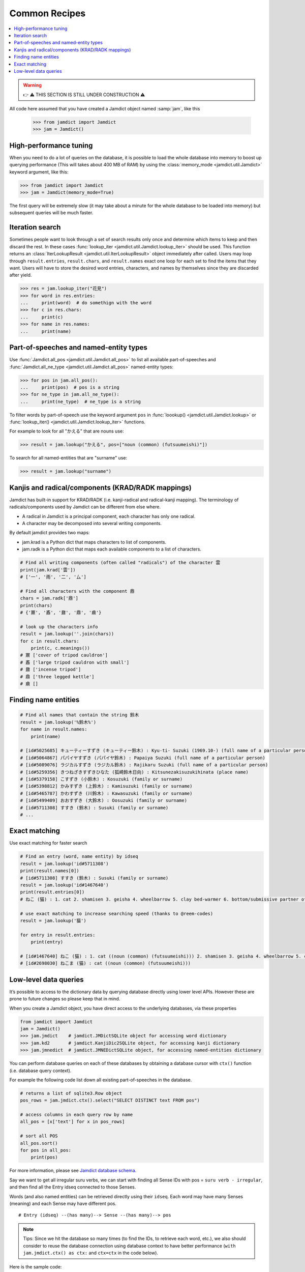 .. _recipes:

Common Recipes
==============

.. contents::
    :local: 
    :depth: 2

.. warning::
    👉 ⚠️ THIS SECTION IS STILL UNDER CONSTRUCTION ⚠️

All code here assumed that you have created a Jamdict object named :samp:`jam`, like this

    >>> from jamdict import Jamdict
    >>> jam = Jamdict()

High-performance tuning
-----------------------

When you need to do a lot of queries on the database, it is possible to load the whole database
into memory to boost up querying performance (This will takes about 400 MB of RAM) by using the :class:`memory_mode <jamdict.util.Jamdict>`
keyword argument, like this:

>>> from jamdict import Jamdict
>>> jam = Jamdict(memory_mode=True)

The first query will be extremely slow (it may take about a minute for the whole database to be loaded into memory)
but subsequent queries will be much faster.

Iteration search
----------------

Sometimes people want to look through a set of search results only once and determine which items to keep
and then discard the rest. In these cases :func:`lookup_iter <jamdict.util.Jamdict.lookup_iter>` should be used.
This function returns an :class:`IterLookupResult <jamdict.util.IterLookupResult>` object immediately after called.
Users may loop through ``result.entries``, ``result.chars``, and ``result.names`` exact one loop for each
set to find the items that they want. Users will have to store the desired word entries, characters, and names 
by themselves since they are discarded after yield.

>>> res = jam.lookup_iter("花見")
>>> for word in res.entries:
...     print(word)  # do somethign with the word
>>> for c in res.chars:
...     print(c)
>>> for name in res.names:
...     print(name)

Part-of-speeches and named-entity types
---------------------------------------

Use :func:`Jamdict.all_pos <jamdict.util.Jamdict.all_pos>` to list all available part-of-speeches
and :func:`Jamdict.all_ne_type <jamdict.util.Jamdict.all_pos>` named-entity types:

>>> for pos in jam.all_pos():
...     print(pos)  # pos is a string
>>> for ne_type in jam.all_ne_type():
...     print(ne_type)  # ne_type is a string

To filter words by part-of-speech use the keyword argument ``pos``
in :func:`loookup() <jamdict.util.Jamdict.lookup>` or :func:`lookup_iter() <jamdict.util.Jamdict.lookup_iter>`
functions.

For example to look for all "かえる" that are nouns use:

>>> result = jam.lookup("かえる", pos=["noun (common) (futsuumeishi)"])

To search for all named-entities that are "surname" use:

>>> result = jam.lookup("surname")
    
Kanjis and radical/components (KRAD/RADK mappings)
--------------------------------------------------

Jamdict has built-in support for KRAD/RADK (i.e. kanji-radical and
radical-kanji mapping). The terminology of radicals/components used by
Jamdict can be different from else where.

-  A radical in Jamdict is a principal component, each character has
   only one radical.
-  A character may be decomposed into several writing components.

By default jamdict provides two maps:

-  jam.krad is a Python dict that maps characters to list of components.
-  jam.radk is a Python dict that maps each available components to a
   list of characters.

.. code:: python

   # Find all writing components (often called "radicals") of the character 雲
   print(jam.krad['雲'])
   # ['一', '雨', '二', '厶']

   # Find all characters with the component 鼎
   chars = jam.radk['鼎']
   print(chars)
   # {'鼏', '鼒', '鼐', '鼎', '鼑'}

   # look up the characters info
   result = jam.lookup(''.join(chars))
   for c in result.chars:
       print(c, c.meanings())
   # 鼏 ['cover of tripod cauldron']
   # 鼒 ['large tripod cauldron with small']
   # 鼐 ['incense tripod']
   # 鼎 ['three legged kettle']
   # 鼑 []

Finding name entities
---------------------

.. code:: bash

   # Find all names that contain the string 鈴木
   result = jam.lookup('%鈴木%')
   for name in result.names:
       print(name)

   # [id#5025685] キューティーすずき (キューティー鈴木) : Kyu-ti- Suzuki (1969.10-) (full name of a particular person)
   # [id#5064867] パパイヤすずき (パパイヤ鈴木) : Papaiya Suzuki (full name of a particular person)
   # [id#5089076] ラジカルすずき (ラジカル鈴木) : Rajikaru Suzuki (full name of a particular person)
   # [id#5259356] きつねざきすずきひなた (狐崎鈴木日向) : Kitsunezakisuzukihinata (place name)
   # [id#5379158] こすずき (小鈴木) : Kosuzuki (family or surname)
   # [id#5398812] かみすずき (上鈴木) : Kamisuzuki (family or surname)
   # [id#5465787] かわすずき (川鈴木) : Kawasuzuki (family or surname)
   # [id#5499409] おおすずき (大鈴木) : Oosuzuki (family or surname)
   # [id#5711308] すすき (鈴木) : Susuki (family or surname)
   # ...

Exact matching
--------------

Use exact matching for faster search

.. code:: python

   # Find an entry (word, name entity) by idseq
   result = jam.lookup('id#5711308')
   print(result.names[0])
   # [id#5711308] すすき (鈴木) : Susuki (family or surname)
   result = jam.lookup('id#1467640')
   print(result.entries[0])
   # ねこ (猫) : 1. cat 2. shamisen 3. geisha 4. wheelbarrow 5. clay bed-warmer 6. bottom/submissive partner of a homosexual relationship

   # use exact matching to increase searching speed (thanks to @reem-codes)
   result = jam.lookup('猫')

   for entry in result.entries:
       print(entry)

   # [id#1467640] ねこ (猫) : 1. cat ((noun (common) (futsuumeishi))) 2. shamisen 3. geisha 4. wheelbarrow 5. clay bed-warmer 6. bottom/submissive partner of a homosexual relationship
   # [id#2698030] ねこま (猫) : cat ((noun (common) (futsuumeishi)))

Low-level data queries
----------------------

It’s possible to access to the dictionary data by querying database directly using lower level APIs.
However these are prone to future changes so please keep that in mind.

When you create a Jamdict object, you have direct access to the
underlying databases, via these properties

.. code:: python

   from jamdict import Jamdict
   jam = Jamdict()
   >>> jam.jmdict    # jamdict.JMDictSQLite object for accessing word dictionary
   >>> jam.kd2       # jamdict.KanjiDic2SQLite object, for accessing kanji dictionary
   >>> jam.jmnedict  # jamdict.JMNEDictSQLite object, for accessing named-entities dictionary

You can perform database queries on each of these databases by obtaining
a database cursor with ``ctx()`` function (i.e. database query context).

For example the following code list down all existing part-of-speeches
in the database.

.. code:: python

   # returns a list of sqlite3.Row object
   pos_rows = jam.jmdict.ctx().select("SELECT DISTINCT text FROM pos")  

   # access columns in each query row by name
   all_pos = [x['text'] for x in pos_rows]  

   # sort all POS
   all_pos.sort()
   for pos in all_pos:
       print(pos)

For more information, please see `Jamdict database schema </_static/jamdict_db_schema.png>`_.

Say we want to get all irregular suru verbs, we can start with finding
all Sense IDs with pos = ``suru verb - irregular``, and then find all the
Entry idseq connected to those Senses.

Words (and also named entities) can be retrieved directly using their ``idseq``.
Each word may have many Senses (meaning) and each Sense may have different pos.

::

   # Entry (idseq) --(has many)--> Sense --(has many)--> pos

.. note::
   Tips: Since we hit the database so many times (to find the IDs, to retrieve
   each word, etc.), we also should consider to reuse the database
   connection using database context to have better performance
   (``with jam.jmdict.ctx() as ctx:`` and ``ctx=ctx`` in the code below).

Here is the sample code:

.. code:: python

   # find all idseq of lexical entry (i.e. words) that have at least 1 sense with pos = suru verb - irregular
   with jam.jmdict.ctx() as ctx:
       # query all word's idseqs
       rows = ctx.select(
           query="SELECT DISTINCT idseq FROM Sense WHERE ID IN (SELECT sid FROM pos WHERE text = ?) LIMIT 10000",
           params=("suru verb - irregular",))
       for row in rows:
           # reuse database connection with ctx=ctx for better performance
           word = jam.jmdict.get_entry(idseq=row['idseq'], ctx=ctx)
           print(word)
